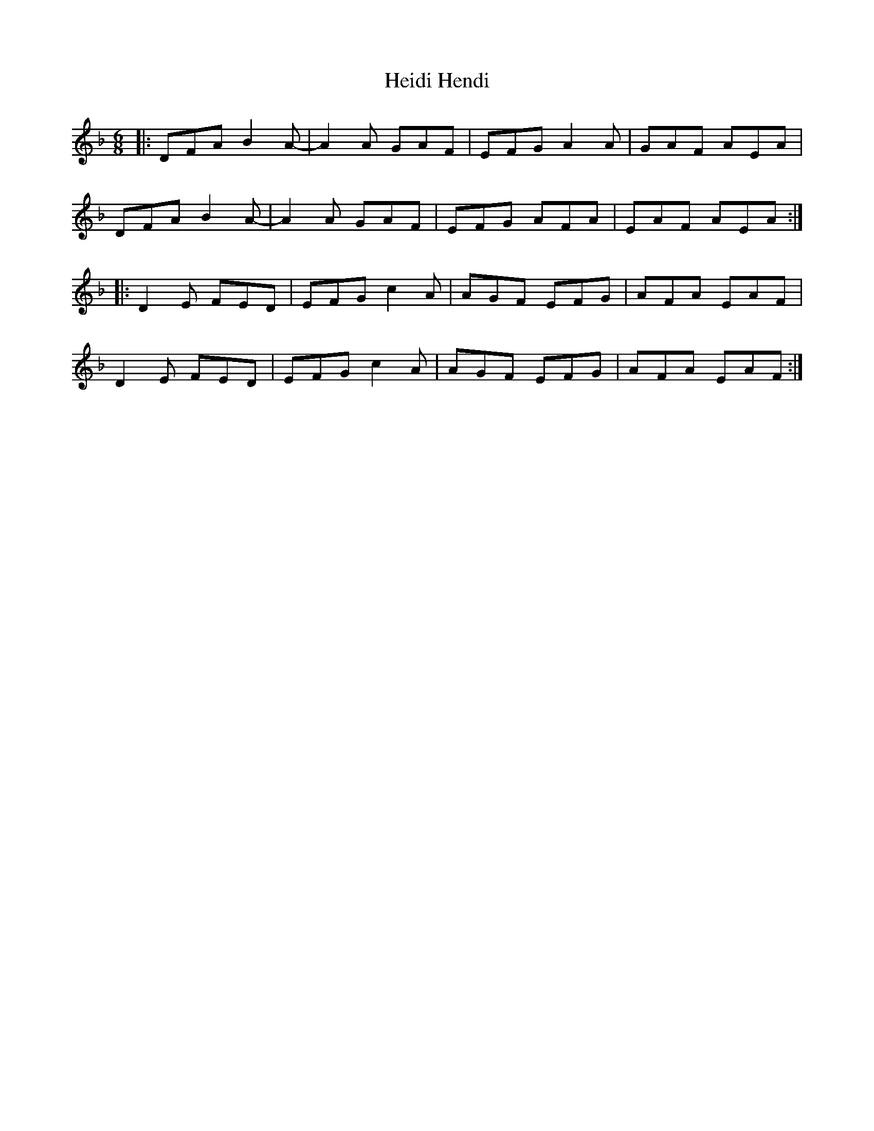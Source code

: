 X: 17108
T: Heidi Hendi
R: jig
M: 6/8
K: Dminor
|:DFA B2A-|A2A GAF|EFG A2A|GAF AEA|
DFA B2A-|A2A GAF|EFG AFA|EAF AEA:|
|:D2E FED|EFG c2A|AGF EFG|AFA EAF|
D2E FED|EFG c2A|AGF EFG|AFA EAF:|

